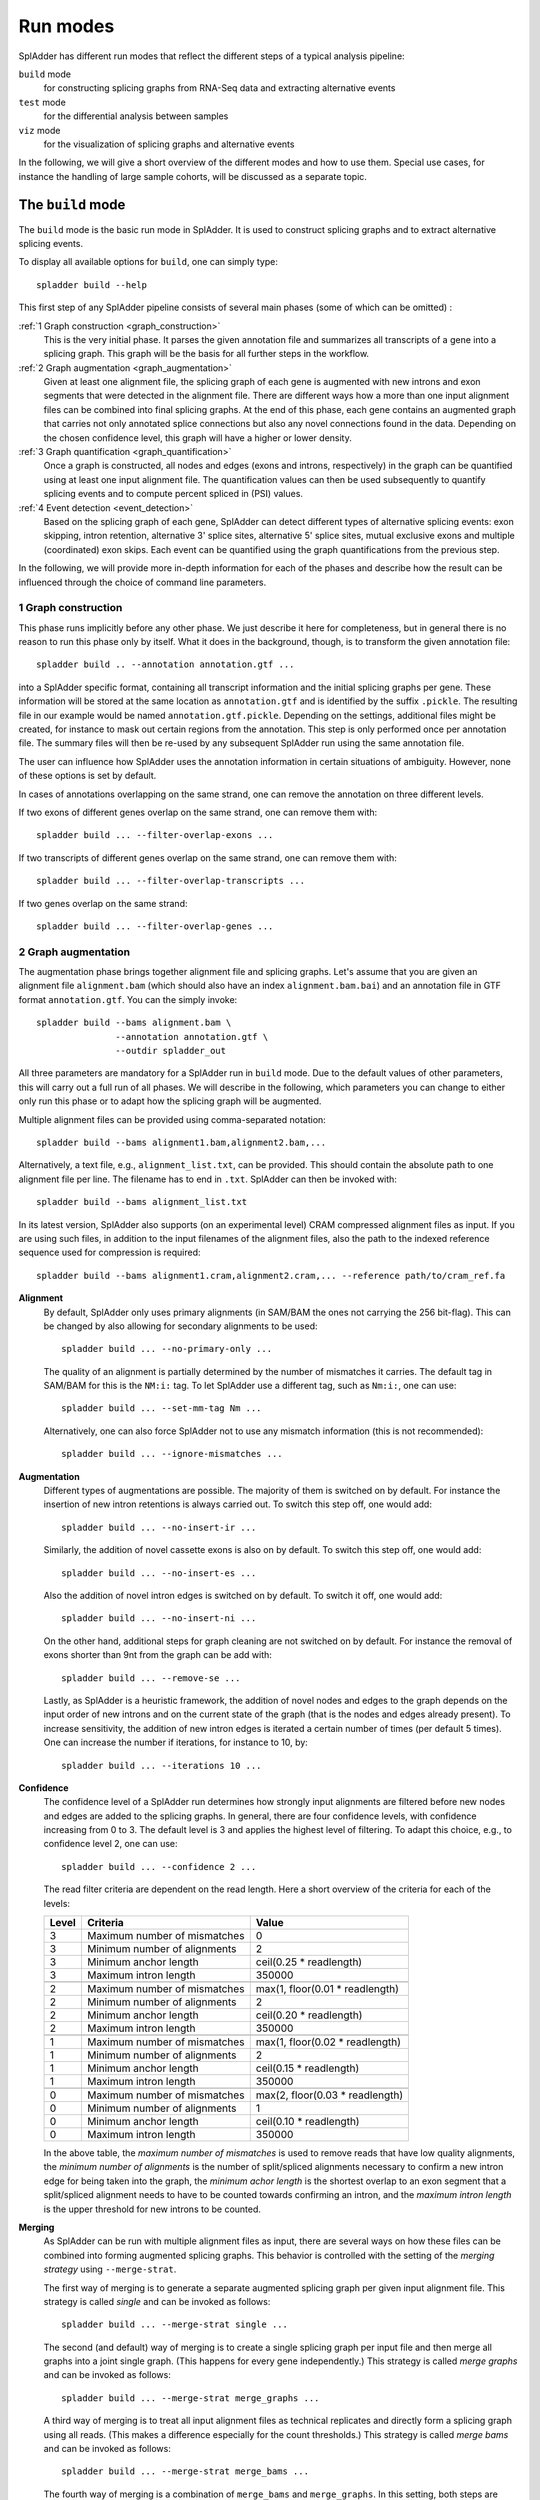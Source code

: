 .. _spladder_run_modes:

Run modes
=========

SplAdder has different run modes that reflect the different steps of a typical analysis pipeline:

``build`` mode
    for constructing splicing graphs from RNA-Seq data and extracting alternative events
``test`` mode
    for the differential analysis between samples
``viz`` mode
    for the visualization of splicing graphs and alternative events

In the following, we will give a short overview of the different modes and how to use them. Special
use cases, for instance the handling of large sample cohorts, will be discussed as a separate topic.

The ``build`` mode
------------------

The ``build`` mode is the basic run mode in SplAdder. It is used to construct splicing graphs and
to extract alternative splicing events.

To display all available options for ``build``, one can simply type::

    spladder build --help

This first step of any SplAdder pipeline consists of several main phases (some of which can be
omitted) :

:ref:`1 Graph construction <graph_construction>`
    This is the very initial phase. It parses the given annotation file and summarizes all
    transcripts of a gene into a splicing graph. This graph will be the basis for all further steps
    in the workflow.
:ref:`2 Graph augmentation <graph_augmentation>`
    Given at least one alignment file, the splicing graph of each gene is augmented with new introns
    and exon segments that were detected in the alignment file. There are different ways how a more
    than one input alignment files can be combined into final splicing graphs. At the end of this
    phase, each gene contains an augmented graph that carries not only annotated splice connections
    but also any novel connections found in the data. Depending on the chosen confidence level, this
    graph will have a higher or lower density.
:ref:`3 Graph quantification <graph_quantification>`
    Once a graph is constructed, all nodes and edges (exons and introns, respectively) in the graph
    can be quantified using at least one input alignment file. The quantification values can then be
    used subsequently to quantify splicing events and to compute percent spliced in (PSI) values.
:ref:`4 Event detection <event_detection>`
    Based on the splicing graph of each gene, SplAdder can detect different types of alternative
    splicing events: exon skipping, intron retention, alternative 3' splice sites, alternative 5'
    splice sites, mutual exclusive exons and multiple (coordinated) exon skips. Each event can be
    quantified using the graph quantifications from the previous step.

In the following, we will provide more in-depth information for each of the phases and describe how
the result can be influenced through the choice of command line parameters.

.. _graph_construction:

1 Graph construction
^^^^^^^^^^^^^^^^^^^^

This phase runs implicitly before any other phase. We just describe it here for completeness, but
in general there is no reason to run this phase only by itself. What it does in the background,
though, is to transform the given annotation file::

    spladder build .. --annotation annotation.gtf ...

into a SplAdder specific format, containing all transcript information and the initial splicing
graphs per gene. These information will be stored at the same location as ``annotation.gtf`` and is
identified by the suffix ``.pickle``. The resulting file in our example would be named
``annotation.gtf.pickle``. Depending on the settings, additional files might be created, for
instance to mask out certain regions from the annotation.
This step is only performed once per annotation file. The summary files will then be re-used by any
subsequent SplAdder run using the same annotation file.

The user can influence how SplAdder uses the annotation information in certain situations of
ambiguity. However, none of these options is set by default.

In cases of annotations overlapping on the same strand, one can remove the annotation on three
different levels.

If two exons of different genes overlap on the same strand, one can remove them with::

    spladder build ... --filter-overlap-exons ...

If two transcripts of different genes overlap on the same strand, one can remove them with::

    spladder build ... --filter-overlap-transcripts ...

If two genes overlap on the same strand::

    spladder build ... --filter-overlap-genes ...

.. _graph_augmentation:

2 Graph augmentation
^^^^^^^^^^^^^^^^^^^^

The augmentation phase brings together alignment file and splicing graphs. Let's assume that you are
given an alignment file ``alignment.bam`` (which should also have an index ``alignment.bam.bai``)
and an annotation file in GTF format ``annotation.gtf``. You can the simply invoke::

    spladder build --bams alignment.bam \
                   --annotation annotation.gtf \
                   --outdir spladder_out 

All three parameters are mandatory for a SplAdder run in ``build`` mode. Due to the default values
of other parameters, this will carry out a full run of all phases. We will describe in the
following, which parameters you can change to either only run this phase or to adapt how the
splicing graph will be augmented. 

Multiple alignment files can be provided using comma-separated notation::

    spladder build --bams alignment1.bam,alignment2.bam,...

Alternatively, a text file, e.g., ``alignment_list.txt``, can be provided. This should contain the
absolute path to one alignment file per line. The filename has to end in ``.txt``. SplAdder can then
be invoked with::
    
    spladder build --bams alignment_list.txt

In its latest version, SplAdder also supports (on an experimental level) CRAM compressed alignment
files as input. If you are using such files, in addition to the input filenames of the
alignment files, also the path to the indexed reference sequence used for compression is required::

    spladder build --bams alignment1.cram,alignment2.cram,... --reference path/to/cram_ref.fa 

**Alignment**
    By default, SplAdder only uses primary alignments (in SAM/BAM the ones not carrying the 256
    bit-flag). This can be changed by also allowing for secondary alignments to be used::

        spladder build ... --no-primary-only ...

    The quality of an alignment is partially determined by the number of mismatches it carries. The
    default tag in SAM/BAM for this is the ``NM:i:`` tag. To let SplAdder use a different tag, such
    as ``Nm:i:``, one can use::
        
        spladder build ... --set-mm-tag Nm ...

    Alternatively, one can also force SplAdder not to use any mismatch information (this is not
    recommended)::

        spladder build ... --ignore-mismatches ...
    
**Augmentation**
    Different types of augmentations are possible. The majority of them is switched on by default.
    For instance the insertion of new intron retentions is always carried out. To switch this step
    off, one would add::

        spladder build ... --no-insert-ir ...
    
    Similarly, the addition of novel cassette exons is also on by default. To switch this step off,
    one would add::

        spladder build ... --no-insert-es ...

    Also the addition of novel intron edges is switched on by default. To switch it off, one would
    add::

        spladder build ... --no-insert-ni ...

    On the other hand, additional steps for graph cleaning are not switched on by default. For
    instance the removal of exons shorter than 9nt from the graph can be add with::

        spladder build ... --remove-se ...

    Lastly, as SplAdder is a heuristic framework, the addition of novel nodes and edges to the graph
    depends on the input order of new introns and on the current state of the graph (that is the
    nodes and edges already present). To increase sensitivity, the addition of new intron edges is
    iterated a certain number of times (per default 5 times). One can increase the number if
    iterations, for instance to 10, by::

        spladder build ... --iterations 10 ...

**Confidence**
    The confidence level of a SplAdder run determines how strongly input alignments are filtered
    before new nodes and edges are added to the splicing graphs. In general, there are four
    confidence levels, with confidence increasing from 0 to 3. The default level is 3 and applies
    the highest level of filtering. To adapt this choice, e.g., to confidence level 2, one can use::

        spladder build ... --confidence 2 ...

    The read filter criteria are dependent on the read length. Here a short overview of the criteria
    for each of the levels:

    +----------+------------------------------+---------------------------------+
    | Level    | Criteria                     | Value                           |
    +==========+==============================+=================================+
    |        3 | Maximum number of mismatches | 0                               |
    +----------+------------------------------+---------------------------------+
    |        3 | Minimum number of alignments | 2                               |
    +----------+------------------------------+---------------------------------+
    |        3 | Minimum anchor length        | ceil(0.25 * readlength)         |
    +----------+------------------------------+---------------------------------+
    |        3 | Maximum intron length        | 350000                          |
    +----------+------------------------------+---------------------------------+
    +----------+------------------------------+---------------------------------+
    |        2 | Maximum number of mismatches | max(1, floor(0.01 * readlength) |
    +----------+------------------------------+---------------------------------+
    |        2 | Minimum number of alignments | 2                               |
    +----------+------------------------------+---------------------------------+
    |        2 | Minimum anchor length        | ceil(0.20 * readlength)         |
    +----------+------------------------------+---------------------------------+
    |        2 | Maximum intron length        | 350000                          |
    +----------+------------------------------+---------------------------------+
    +----------+------------------------------+---------------------------------+
    |        1 | Maximum number of mismatches | max(1, floor(0.02 * readlength) |
    +----------+------------------------------+---------------------------------+
    |        1 | Minimum number of alignments | 2                               |
    +----------+------------------------------+---------------------------------+
    |        1 | Minimum anchor length        | ceil(0.15 * readlength)         |
    +----------+------------------------------+---------------------------------+
    |        1 | Maximum intron length        | 350000                          |
    +----------+------------------------------+---------------------------------+
    +----------+------------------------------+---------------------------------+
    |        0 | Maximum number of mismatches | max(2, floor(0.03 * readlength) |
    +----------+------------------------------+---------------------------------+
    |        0 | Minimum number of alignments | 1                               |
    +----------+------------------------------+---------------------------------+
    |        0 | Minimum anchor length        | ceil(0.10 * readlength)         |
    +----------+------------------------------+---------------------------------+
    |        0 | Maximum intron length        | 350000                          |
    +----------+------------------------------+---------------------------------+

    In the above table, the `maximum number of mismatches` is used to remove reads that have low
    quality alignments, the `minimum number of alignments` is the number of split/spliced alignments
    necessary to confirm a new intron edge for being taken into the graph, the `minimum achor
    length` is the shortest overlap to an exon segment that a split/spliced alignment needs to have
    to be counted towards confirming an intron, and the `maximum intron length` is the upper
    threshold for new introns to be counted.

**Merging**
    As SplAdder can be run with multiple alignment files as input, there are several ways on how
    these files can be combined into forming augmented splicing graphs. This behavior is controlled
    with the setting of the `merging strategy` using ``--merge-strat``.

    The first way of merging is to generate a separate augmented splicing graph per given input
    alignment file. This strategy is called `single` and can be invoked as follows::

        spladder build ... --merge-strat single ...

    The second (and default) way of merging is to create a single splicing graph per input file and
    then merge all graphs into a joint single graph. (This happens for every gene independently.)
    This strategy is called `merge graphs` and can be invoked as follows::

        spladder build ... --merge-strat merge_graphs ...

    A third way of merging is to treat all input alignment files as technical replicates and
    directly form a splicing graph using all reads. (This makes a difference especially for the
    count thresholds.) This strategy is called `merge bams` and can be invoked as follows::

        spladder build ... --merge-strat merge_bams ...

    The fourth way of merging is a combination of ``merge_bams`` and ``merge_graphs``. In this
    setting, both steps are performed and both resulting graphs are integrated into a joint graph.
    The idea behind this setting is to generate maximum sensitivity. However, the improvement is in
    general marginal and we would not advise to use this setting in general. If you would like to
    try it nevertheless, you can do so with::

        spladder build ... --merge_strat merge_all ...

**Validation**
    SplAdder has the option to validate edges in the graph. This is relevant when working on larger
    cohorts of samples. In this filtering step an edge is removed if it is not present in the
    initial annotation and is supported in less than a certain number of input samples. By default
    this threshold is 10 or the number of input samples in cases where less than 10 samples are
    given. The threshold can be adapted using ``--validate-sg-count``. If nodes get orphaned
    through the pruning process, they will be also removed from the graph. Following an example that
    removes all edges from the graph that are present in less than 5 input samples::

        spladder build ... --validate-sg --validate-sg-count 5 ...


.. _graph_quantification:

3 Graph quantification
^^^^^^^^^^^^^^^^^^^^^^

In the step of graph quantification, the augmented graph is evaluated again against all given input
alignment files, to determine edge and node weights based on the respective expression. If
alternative splicing events are to be extracted (next step), this step is carried out automatically.
If the user decided not to extract alternative splicing events (explained in the next section), but
the graph should be quantified anyways, this can be achieved with::

    spladder build ... --quantify-graph ...

Especially for larger cohorts, it can be challenging to process through all the alignment files for
quantification. (We will provide more detailed explanations for this scenario in `Working with large
cohorts`.) Here, we will just mention, that the quantification step can be invoked in different
modes, called `qmodes`. Let us assume, that two alignment files were provided to SplAdder,
``aligment1.bam`` and ``alignment2.bam``. Then the default is that all files processed sequentially.
This quantification mode is called ``all`` and (despite being used implicitly per default), can also
be explicitly set with::

    spladder build ... --bams alignment1.bam,alignment2.bam \
                       --qmode all ...

As an alternative, one can also provide a single alignment file at a time to SplAdder. This strategy
is called ``single`` and can be used to parallelize SplAdder processes across alignment files. It
can be invoked via::

    spladder build .. --bams alignment1.bam --qmode single ...
    spladder build .. --bams alignment2.bam --qmode single ...

The ``single`` command always needs to be accompanied by an additional run of SplAdder, that
integrates the quantification files for the single alignment files into a joint data structure. 
For this, all alignment files are provided as input and the quantification mode ``collect`` is
chosen::

    spladder build .. --bams alignment1.bam,alignment2.bam \
                      --qmode collect ...

.. _event_detection:

4 Event detection
^^^^^^^^^^^^^^^^^

In this last phase of the ``build`` mode, the graphs are used for the extraction of alternative
splicing events. Event extraction is performed per default. The user can choose to omit this step
entirely (for instance to carry it out at a later point in time). This is done via::

    spladder build ... --no-extract-ase ...

**Event extraction**
    SplAdder can currently extract 6 different types of alternative splicing events:

    - exon skips (`exon_skip`)
    - intron retentions (`intron_retention`)
    - alternative 3' splice sites (`alt_3prime`)
    - alternative 5' splice sites (`alt_5prime`)
    - mutually exclusive exons (`mutex_exons`)
    - multiple (coordinated) exons skips (`mult_exon_skip`)

    Per default all events of all types are extracted from the graph. To specify a single type or a
    subset of types (e.g., exon skips and mutually exclusive exons only), the user can specify the short
    names of the event types (as shown in parentheses above) as follows::

        spladder build ... --event-types exon_skip,mutex_exons ...

    In some cases (for instance when integrating hundreds of alignment samples), the splicing graphs can
    grow very complex. To limit the running time, an upper bound for the maximum number of edges in the
    splicing graph of a gene to be used for event extraction is set. This threshold is 500 per default.
    To adapt this threshold, e.g., to 250, the user can specify::
        
        spladder build ... --ase-edge-limit 250 ...

**Event verification**
    Similar to graph validation, SplAdder also performs a step of splice event verification. Only
    verified events are reported as confident to the user. There two possibilities how the validity of
    a confident event is established.

    The classical way for event verification is to use heuristic criteria based on the RNA-Seq
    evidence provided to SplAdder. Depending on the alternative event type, as different set of
    criteria is used. The tables below summarize the criteria currently in use for the different
    event types. The order and numbering of criteria is the same as used in the output files of
    SplAdder.

    +----------------------------------------------------------------------------------------+
    | Multiple Exon Skip                                                                     |
    +====+===================================================================================+
    | 0  | exon coordinates are valid (>= 0 && start < stop && non-overlapping) &            | 
    |    | skipped exon coverage >= FACTOR * mean(pre, after)                                |
    +----+-----------------------------------------------------------------------------------+
    | 1  | inclusion count first intron >= threshold                                         |
    +----+-----------------------------------------------------------------------------------+
    | 2  | inclusion count last intron >= threshold                                          |
    +----+-----------------------------------------------------------------------------------+
    | 3  | avg inclusion count inner exons >= threshold                                      |
    +----+-----------------------------------------------------------------------------------+
    | 4  | skip count >= threshold                                                           |
    +----+-----------------------------------------------------------------------------------+ 

    +----+-----------------------------------------------------------------------------------+ 
    | Intron Retention                                                                       |
    +====+===================================================================================+
    | 0  | counts meet criteria for min_retention_cov, min_retention_region and              |
    |    | min_retetion_rel_cov                                                              |
    +----+-----------------------------------------------------------------------------------+ 
    | 1  | min_non_retention_count >= threshold                                              |
    +----+-----------------------------------------------------------------------------------+ 

    +----+-----------------------------------------------------------------------------------+ 
    | Exon Skip                                                                              |
    +====+===================================================================================+
    | 0  | coverage of skipped exon is >= than FACTOR * mean(pre, after)                     |
    +----+-----------------------------------------------------------------------------------+ 
    | 1  | inclusion count of first intron >= threshold                                      |
    +----+-----------------------------------------------------------------------------------+ 
    | 2  | inclusion count of second intron >= threshold                                     |
    +----+-----------------------------------------------------------------------------------+ 
    | 3  | skip count of exon >= threshold                                                   |
    +----+-----------------------------------------------------------------------------------+ 

    +----+-----------------------------------------------------------------------------------+ 
    | Alternative 3/5 Prime                                                                  |
    +====+===================================================================================+
    | 0  | coverage of diff region is at least FACTOR * coverage constant region             |
    +----+-----------------------------------------------------------------------------------+ 
    | 1  | both alternative introns are >= threshold                                         |
    +----+-----------------------------------------------------------------------------------+ 

    +----+-----------------------------------------------------------------------------------+ 
    | Mutually Exclusive Exons                                                               |
    +====+===================================================================================+
    | 0  | coverage of first alt exon is >= than FACTOR times average of pre and after       |
    +----+-----------------------------------------------------------------------------------+ 
    | 1  | coverage of second alt exon is >= than FACTOR times average of pre and after      |
    +----+-----------------------------------------------------------------------------------+ 
    | 2  | both introns neighboring first alt exon are confirmed >= threshold                |
    +----+-----------------------------------------------------------------------------------+ 
    | 3  | both introns neighboring second alt exon are confirmed >= threshold               |
    +----+-----------------------------------------------------------------------------------+ 

    In addition to the classical, RNA-Seq evidence based mode, since version 2.5 it is also allowed
    to use the provided annotation to verify an existing event. In this mode each one of the
    criteria listed above is replaced with a lookup in the provided annotation. That is, if an
    intron is already annotated, it will be used for event verification irrespective of any RNA-Seq
    expression support. This mode is especially useful for single sample analysis, where a complete
    isoform switch might have occurred and only the alternative event path is supported by reads but
    not the annotated one. In this case, the event is still reported. This mode is switched off by
    default and can be activated via::

        spladder build ... -use-anno-support ...


The ``test`` mode
-----------------

This SplAdder mode is for differentially testing the usage of alternative event between two groups
of samples. A prerequisite for this is that all samples that are involved in testing have been
subjected to a joint analysis in the ``build`` mode. However, not the full set of samples collected
in the ``build`` mode has to be subjected to testing, but subsets of samples can be used instead. 

It is recommended that for each sample condition to be tested (e.g., wild type and some mutant), the
number of available replicates is at least three. Further, the mean-variance relationship for intron
counts are estimated on the set of tested events. It the number of events to be tested becomes too
small, then this estimate becomes unstable and might result in an error.

For the invocation of the testing mode, three different input parameters are mandatory::
    
    spladder test --conditionA aligmmentA1.bam,alignmentA2.bam \
                  --conditionB alignmentB1.bam,alignmentB2.bam \
                  --outdir spladder_out

In detail, these are the two lists of alignment files representing the samples for conditions A and
B, respectively, as well as the SplAdder output directory. This is the same output directory, as
has been used for the ``build`` mode.
Analog to the way a list of alignments can be provided in ``build`` mode, also in ``test`` mode the
comma-separated file list can be substituted with a file containing the paths to the respective
files::

    spladder test --conditionA alignmentsA_list.txt \
                  --conditionB alignmentsB_list.txt \
                  --outdir spladder_out

By default all event types will be subjected to testing (if they were extracted from the graph prior
to testing). If only a specific event type or subset of types should be tested, e.g., exon skips and
mutual exclusive exons, the same syntax as in build mode can be applied::

    spladder test ... --event-types exon_skip,mutex_exons ...

If you have built the SplAdder graphs using non-default setting, for instance an adapted confidence
level of 2, these parameters also need to be passed in ``test`` mode, so the correct input files are
chosen from the project directory::

    spladder test ... --confidence 2 ...

By default expression outliers are removed in a preprocessing step. If you would like to keep genes
that show outlier expression, this behavior can be disabled with::

    spladder test ... --no-cap-exp-outliers

Similarly, you can also switch on the capping of splice outliers, which is not done by default::

    spladder test ... --cap-outliers ...

Sometimes it is useful to assign labels to the two groups being tested, especially is multiple
different groupings are analyzed. Groups A and B can be assigned arbitrary labels, such as `Mutant`
and `Wildtype`,  using::

    spladder test ... --labelA Mutant --labelB Wildtype

In addition, you can also provide a separate tag that will be appended to the output directory name.
This is useful, if several rounds of testing or different parameter choices are explored. To tag the
output directory with `Round1` you would use::

    spladder test ... --out-tag Round1 ...

The ``test`` mode is capable of generating several summary plots for diagnosing issues and getting a
better understanding of the data being tested. Per default, the plots are generated in `png` format,
but other formats such as `pdf` or `eps` can be chosen as well. Per default, the diagnose plots are
switched off. To generate them, for instance in `pdf` format, you would use::

    spladder test ... --diagnose-plots --plot-format pdf ...

If several compute cores are available, the computation of the testing can be accelerated by
allowing parallel access. If 4 cores should be used::

    spladder test ... --parallel 4 ...

The ``viz`` mode
----------------

The purpose of this mode is to generate visual overviews of splicing graphs and events and the
associated coverage available in the underlying RNA-Seq samples.

General organisation
^^^^^^^^^^^^^^^^^^^^

In general, the plots are organized as individual tracks, which can be stacked to visualize several
sources of information jointly. Thereby, the order, number and repetition of tracks can be defined
by the user. This allows for the generation of simple overview plots as well as for more complex
multi-track visualizations. If more than one track is present, all tracks share the same joint
coordinate system on the x axis.

To determine which genomic range is plotted, all elements provided in ``--tracks`` are considered
and a region including all of them is generated. This logic can be overruled using the ``--range``
parameter to specify a specific range. However, there are also data track elements that do not
necessarily carry any range information (such as a coverage track). In this case the ``--range``
argument would be required. In the following, we will first explain the definition of tracks in more
detail and will then provide some information on how to define a specific range.


Data tracks
^^^^^^^^^^^

This parameter is concerned with defining which data tracks should be visualized in the plot and in
which order. The general syntax for specific a data track is as follows::

    spladder viz --track TYPE [TYPE_INFO [TYPE_INFO ...] ]

Here, ``TYPE`` describes one of the following possibilities (where ``TYPE_INFO`` is specifically
defined for each type):

    - **splicegraph** shows the structure of the splicing graph for each of the given genes. If no
      ``TYPE_INFO`` is provided, the gene(s) from the ``--range`` argument are used. To plot the
      splicing graph for gene with ID `gene1`, one would use::
        
        spladder viz --track splicegraph gene1

    - **transcript** shows the structure of all annotated transcripts for each of the given genes.
      If not ``TYPE_INFO`` is provided, the gene(s) from the ``--range`` argument are used. To plot
      the splicing graph for gene with ID `gene1`, one would use::

        spladder viz --track transcript gene1

    - **event** shows the structure of the given events, where each event can be specified by its
      ID. For instance to show the structure of events `exon_skip_2` and `alt_3prime_5`, one can
      use::

        spladder viz --track event exon_skip_2 alt_3prime_5

      If not a specific event ID is given but only the event type, all events of that type
      for the genes given in ``--range`` are shown. So to show all `exon_skip` events of gene
      `gene1`, the correct call would be::

        spladder viz --range gene gene1 --track event exon_skip

      If all events of a given gene should be shown, then one can use the special keyword ``any`` to
      achieve this::
        
        spladder viz --range gene gene1 --track event any

    - **coverage** shows the coverage information in the given range for all samples provided in
      ``TYPE_INFO``. To show coverage for samples `alignment1.bam` and `alignment2.bam`, one would
      use::

        spladder viz --track coverage alignment1.bam alignment2.bam

      If the coverages of both files should be added up, one can also define them as a group::

        spladder viz --track coverage alignment1.bam,alignment2.bam
      
      Sometimes it is useful to assign descriptive labels to single or multiple samples. Given the
      samples `alignment1.bam` - `alignment4.bam`, which can be separated into groups `wildtype` and
      `mutant`, respectively, one can use these labels in the plot as follows::

        spladder viz --track coverage \
                             wildtype:alignment1.bam,alignment2.bam \
                             mutant:alignment3.bam,alignment4.bam

    - **segments** shows the coverage information in the given range as internally used by SplAdder
      in the splicing graph, quantifying each exonic segment. The usage is analog to ``--coverage``. 

Order of multiple tracks
^^^^^^^^^^^^^^^^^^^^^^^^

The order of the tracks is determined by the order they are provided in at the command line. This is
true for both the order of keywords within a single ``--track`` parameter, as well as for the order
of multiple ``--track`` parameters. 

Let us consider the following example::
    
    spladder viz --range gene gene1 \
                 --track coverage,segments alignment1.bam,alignment2.bam \
                 --track event any \
                 --track splicegraph \
                 --track event exon_skip

This plot will have **five** tracks: coverage, segments, events (any), splicing graph, events (only
exon skips). This means, even the same track can be plotted multiple times, if requested.

Plotting range
^^^^^^^^^^^^^^

Using the ``--range`` parameter, the user determines exactly which genomic range is to be considered
for plotting the data tracks. This information can be provided as coordinates or the ID information
of one or many elements. The usage of ``--range`` overrules any range determined based on the
elements given via ``--tracks``. The syntax thereby is as follows::

    spladder viz --range TYPE TYPE_INFO [TYPE_INFO ...]

Here, ``TYPE`` describes one of the following possibilities (where ``TYPE_INFO`` is specifically
defined for each type):

    - **gene** allows for providing at least one gene ID to be considered. If multiple genes should
      be used, just list them after the ``gene`` keyword::

        spladder viz --range gene geneID1 geneID2

    - **event** allows for providing at least one event ID to be considered. If multiple events
      should be used, just list them after the ``event`` keyword::

        spladder viz --range event eventID1 eventID2

    - **coordinate** allows for specifying a coordinate range to be used. Here, the type info
      contains the list of coordinates to be used. As all ranges will be combined into a joint range
      eventually, there is little use in providing several coordinate ranges, as the union would be
      taken. For specifying the genome range of positions 100000 to 101000 on chr1, one would
      specify::

        spladder viz --range coordinate chr1 100000 101000

.. note:: The ``--range`` parameter can be used multiple times to combine several ranges. Please note that all provided ranges will be combined into a joint range including all other ranges before plotting. Also note that plotting ranges on different chromosomes is currently not supported as well as plotting ranges exceeding a total length of 1 000 000 bases.

Output names and formats
^^^^^^^^^^^^^^^^^^^^^^^^

The user has to choose an output file name for each plot generated. This is specified as the
basename of the output file, not containing the output directory or the file ending (which is chosen
based on the format). The relevant parameter for this is ``--outbase`` (or short ``-O``). The
default format of the plots is `pdf`, but any format supported by Matplotlib can be used. The
following two calls for using the output basename `mytest` and the format `png` are equivalent::

    spladder viz ... --outbase mytest --format png ...
    spladder viz ... -O mytest --format png ...

Please note that when using the special plotting mode ``--test`` and providing a test directory with
``--testdir`` (see below), the plots are not placed in the SplAdder output directory but in the
given test directory.

Plotting test results
^^^^^^^^^^^^^^^^^^^^^

For visualizing events based on the outcome of the testing mode, there is a special track mode
available, which is called ``--test``. In principle it works as the other tracks but follows a
specific syntax of its elements. There is a default set of 2 tracks that is generated using this
option: an event track showing the event of interest and a segements track showing the
quantification of segments used for the test for each of the two groups. The general structure is::

    --test TESTCASE EVENT_TYPE TOP_K

While any of the elements is optional, the order is important and elements can only be omitted at
the end but not in the middle.

Depending on how the groups are named in testing mode, the output can be found in different
subdirectories. So if you groups were `WT` and `MUT`, your output name used by SplAdder would be
`testing_WT_vs_MUT`. However, if you did not use any group names, you can just use `default`.
Following are two examples for using the default and the specific group mode, respectively::

    spladder viz ... --test default ...
    spladder viz ... --test testing_WT_vs_MUT ...

The ``EVENT_TYPE`` specifies the test result of which event type should be considered. For each of the
`k` top events, a separate plot will be generated. You can comma-separate multiple event types or
write `any`, for all event types. Here two examples for plotting exon skips and intron retentions or
any event, respectively::

    spladder viz ... --test default exon_skip,intron_retention ...
    spladder viz ... --test default any

Lastly, the user can specify the number of top events (following the ranking in the testing result
file) that should be plotted. If the value is omitted, the default of 1 is used. To plot for
instance the top 5 exon skip events, one would use::

    spladder viz ... --test default exon_skip 5

This will create 5 separate plots. The output name will have descriptive suffixes, to tell them
apart.

It can happen that the output for testing with SplAdder was written into a user-defined directory
and not into the default SplAdder output directory. In this case, the directory can be specified
using ``--testdir``. For instance, if the test results can be found in `mytestingdir`, the SplAdder
call would need to be adapted as follows::

    spladder viz ... --test default exon_skip 5 --testdir mytestingdir

As already noted earlier, this will also influence where the plots for the test are placed. For the
above example, all plots will be written to ``mytestingdir/plots/``.

.. note:: If in addition to ``--test`` further tracks are also defined with ``--track``, then each of the tracks is added to **each** of the plots generated for the test results.

